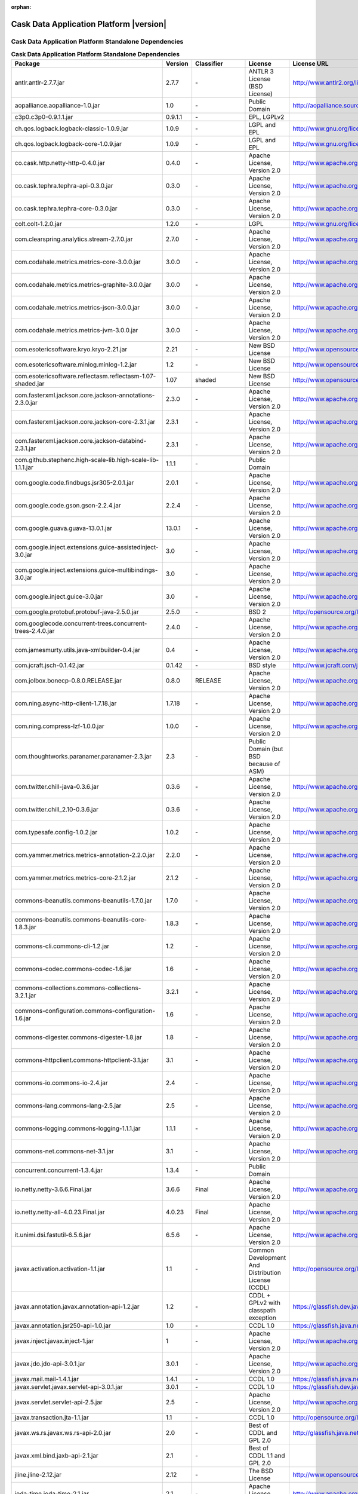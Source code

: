 .. :author: Cask Data, Inc.
   :version: 2.5.0

:orphan:

=================================================
Cask Data Application Platform |version|
=================================================

Cask Data Application Platform Standalone Dependencies
--------------------------------------------------------------------------------

.. rst2pdf: PageBreak
.. rst2pdf: .. contents::

.. rst2pdf: build ../../../developer-guide/licenses-pdf/
.. rst2pdf: config ../../../developer-guide/source/_templates/pdf-config
.. rst2pdf: stylesheets ../../../developer-guide/source/_templates/pdf-stylesheet

.. csv-table:: **Cask Data Application Platform Standalone Dependencies**
   :header: "Package","Version","Classifier","License","License URL"
   :widths: 20, 10, 10, 20, 30

   "antlr.antlr-2.7.7.jar","2.7.7","\-","ANTLR 3 License (BSD License)","http://www.antlr2.org/license.html"
   "aopalliance.aopalliance-1.0.jar","1.0","\-","Public Domain","http://aopalliance.sourceforge.net/"
   "c3p0.c3p0-0.9.1.1.jar","0.9.1.1","\-","EPL, LGPLv2",""
   "ch.qos.logback.logback-classic-1.0.9.jar","1.0.9","\-","LGPL and EPL","http://www.gnu.org/licenses/old-licenses/lgpl-2.1.html"
   "ch.qos.logback.logback-core-1.0.9.jar","1.0.9","\-","LGPL and EPL","http://www.gnu.org/licenses/old-licenses/lgpl-2.1.html"
   "co.cask.http.netty-http-0.4.0.jar","0.4.0","\-","Apache License, Version 2.0","http://www.apache.org/licenses/LICENSE-2.0.html"
   "co.cask.tephra.tephra-api-0.3.0.jar","0.3.0","\-","Apache License, Version 2.0","http://www.apache.org/licenses/LICENSE-2.0.html"
   "co.cask.tephra.tephra-core-0.3.0.jar","0.3.0","\-","Apache License, Version 2.0","http://www.apache.org/licenses/LICENSE-2.0.html"
   "colt.colt-1.2.0.jar","1.2.0","\-","LGPL","http://www.gnu.org/licenses/old-licenses/lgpl-2.1.html"
   "com.clearspring.analytics.stream-2.7.0.jar","2.7.0","\-","Apache License, Version 2.0","http://www.apache.org/licenses/LICENSE-2.0.html"
   "com.codahale.metrics.metrics-core-3.0.0.jar","3.0.0","\-","Apache License, Version 2.0","http://www.apache.org/licenses/LICENSE-2.0.html"
   "com.codahale.metrics.metrics-graphite-3.0.0.jar","3.0.0","\-","Apache License, Version 2.0","http://www.apache.org/licenses/LICENSE-2.0.html"
   "com.codahale.metrics.metrics-json-3.0.0.jar","3.0.0","\-","Apache License, Version 2.0","http://www.apache.org/licenses/LICENSE-2.0.html"
   "com.codahale.metrics.metrics-jvm-3.0.0.jar","3.0.0","\-","Apache License, Version 2.0","http://www.apache.org/licenses/LICENSE-2.0.html"
   "com.esotericsoftware.kryo.kryo-2.21.jar","2.21","\-","New BSD License","http://www.opensource.org/licenses/bsd-license.php"
   "com.esotericsoftware.minlog.minlog-1.2.jar","1.2","\-","New BSD License","http://www.opensource.org/licenses/bsd-license.php"
   "com.esotericsoftware.reflectasm.reflectasm-1.07-shaded.jar","1.07","shaded","New BSD License","http://www.opensource.org/licenses/bsd-license.php"
   "com.fasterxml.jackson.core.jackson-annotations-2.3.0.jar","2.3.0","\-","Apache License, Version 2.0","http://www.apache.org/licenses/LICENSE-2.0.html"
   "com.fasterxml.jackson.core.jackson-core-2.3.1.jar","2.3.1","\-","Apache License, Version 2.0","http://www.apache.org/licenses/LICENSE-2.0.html"
   "com.fasterxml.jackson.core.jackson-databind-2.3.1.jar","2.3.1","\-","Apache License, Version 2.0","http://www.apache.org/licenses/LICENSE-2.0.html"
   "com.github.stephenc.high-scale-lib.high-scale-lib-1.1.1.jar","1.1.1","\-","Public Domain",""
   "com.google.code.findbugs.jsr305-2.0.1.jar","2.0.1","\-","Apache License, Version 2.0","http://www.apache.org/licenses/LICENSE-2.0.html"
   "com.google.code.gson.gson-2.2.4.jar","2.2.4","\-","Apache License, Version 2.0","http://www.apache.org/licenses/LICENSE-2.0.html"
   "com.google.guava.guava-13.0.1.jar","13.0.1","\-","Apache License, Version 2.0","http://www.apache.org/licenses/LICENSE-2.0.html"
   "com.google.inject.extensions.guice-assistedinject-3.0.jar","3.0","\-","Apache License, Version 2.0","http://www.apache.org/licenses/LICENSE-2.0.html"
   "com.google.inject.extensions.guice-multibindings-3.0.jar","3.0","\-","Apache License, Version 2.0","http://www.apache.org/licenses/LICENSE-2.0.html"
   "com.google.inject.guice-3.0.jar","3.0","\-","Apache License, Version 2.0","http://www.apache.org/licenses/LICENSE-2.0.html"
   "com.google.protobuf.protobuf-java-2.5.0.jar","2.5.0","\-","BSD 2","http://opensource.org/licenses/bsd-license.php"
   "com.googlecode.concurrent-trees.concurrent-trees-2.4.0.jar","2.4.0","\-","Apache License, Version 2.0","http://www.apache.org/licenses/LICENSE-2.0.html"
   "com.jamesmurty.utils.java-xmlbuilder-0.4.jar","0.4","\-","Apache License, Version 2.0","http://www.apache.org/licenses/LICENSE-2.0.html"
   "com.jcraft.jsch-0.1.42.jar","0.1.42","\-","BSD style","http://www.jcraft.com/jsch/LICENSE.txt"
   "com.jolbox.bonecp-0.8.0.RELEASE.jar","0.8.0","RELEASE","Apache License, Version 2.0","http://www.apache.org/licenses/LICENSE-2.0.html"
   "com.ning.async-http-client-1.7.18.jar","1.7.18","\-","Apache License, Version 2.0","http://www.apache.org/licenses/LICENSE-2.0.html"
   "com.ning.compress-lzf-1.0.0.jar","1.0.0","\-","Apache License, Version 2.0","http://www.apache.org/licenses/LICENSE-2.0.html"
   "com.thoughtworks.paranamer.paranamer-2.3.jar","2.3","\-","Public Domain (but BSD because of ASM)",""
   "com.twitter.chill-java-0.3.6.jar","0.3.6","\-","Apache License, Version 2.0","http://www.apache.org/licenses/LICENSE-2.0.html"
   "com.twitter.chill_2.10-0.3.6.jar","0.3.6","\-","Apache License, Version 2.0","http://www.apache.org/licenses/LICENSE-2.0.html"
   "com.typesafe.config-1.0.2.jar","1.0.2","\-","Apache License, Version 2.0","http://www.apache.org/licenses/LICENSE-2.0.html"
   "com.yammer.metrics.metrics-annotation-2.2.0.jar","2.2.0","\-","Apache License, Version 2.0","http://www.apache.org/licenses/LICENSE-2.0.html"
   "com.yammer.metrics.metrics-core-2.1.2.jar","2.1.2","\-","Apache License, Version 2.0","http://www.apache.org/licenses/LICENSE-2.0.html"
   "commons-beanutils.commons-beanutils-1.7.0.jar","1.7.0","\-","Apache License, Version 2.0","http://www.apache.org/licenses/LICENSE-2.0.html"
   "commons-beanutils.commons-beanutils-core-1.8.3.jar","1.8.3","\-","Apache License, Version 2.0","http://www.apache.org/licenses/LICENSE-2.0.html"
   "commons-cli.commons-cli-1.2.jar","1.2","\-","Apache License, Version 2.0","http://www.apache.org/licenses/LICENSE-2.0.html"
   "commons-codec.commons-codec-1.6.jar","1.6","\-","Apache License, Version 2.0","http://www.apache.org/licenses/LICENSE-2.0.html"
   "commons-collections.commons-collections-3.2.1.jar","3.2.1","\-","Apache License, Version 2.0","http://www.apache.org/licenses/LICENSE-2.0.html"
   "commons-configuration.commons-configuration-1.6.jar","1.6","\-","Apache License, Version 2.0","http://www.apache.org/licenses/LICENSE-2.0.html"
   "commons-digester.commons-digester-1.8.jar","1.8","\-","Apache License, Version 2.0","http://www.apache.org/licenses/LICENSE-2.0.html"
   "commons-httpclient.commons-httpclient-3.1.jar","3.1","\-","Apache License, Version 2.0","http://www.apache.org/licenses/LICENSE-2.0.html"
   "commons-io.commons-io-2.4.jar","2.4","\-","Apache License, Version 2.0","http://www.apache.org/licenses/LICENSE-2.0.html"
   "commons-lang.commons-lang-2.5.jar","2.5","\-","Apache License, Version 2.0","http://www.apache.org/licenses/LICENSE-2.0.html"
   "commons-logging.commons-logging-1.1.1.jar","1.1.1","\-","Apache License, Version 2.0","http://www.apache.org/licenses/LICENSE-2.0.html"
   "commons-net.commons-net-3.1.jar","3.1","\-","Apache License, Version 2.0","http://www.apache.org/licenses/LICENSE-2.0.html"
   "concurrent.concurrent-1.3.4.jar","1.3.4","\-","Public Domain",""
   "io.netty.netty-3.6.6.Final.jar","3.6.6","Final","Apache License, Version 2.0","http://www.apache.org/licenses/LICENSE-2.0.html"
   "io.netty.netty-all-4.0.23.Final.jar","4.0.23","Final","Apache License, Version 2.0","http://www.apache.org/licenses/LICENSE-2.0.html"
   "it.unimi.dsi.fastutil-6.5.6.jar","6.5.6","\-","Apache License, Version 2.0","http://www.apache.org/licenses/LICENSE-2.0.html"
   "javax.activation.activation-1.1.jar","1.1","\-","Common Development And Distribution License (CCDL)","http://opensource.org/licenses/CDDL-1.0"
   "javax.annotation.javax.annotation-api-1.2.jar","1.2","\-","CDDL + GPLv2 with classpath exception","https://glassfish.dev.java.net/nonav/public/CDDL+GPL.html"
   "javax.annotation.jsr250-api-1.0.jar","1.0","\-","CCDL 1.0","https://glassfish.java.net/public/CDDLv1.0.html"
   "javax.inject.javax.inject-1.jar","1","\-","Apache License, Version 2.0","http://www.apache.org/licenses/LICENSE-2.0.html"
   "javax.jdo.jdo-api-3.0.1.jar","3.0.1","\-","Apache License, Version 2.0","http://www.apache.org/licenses/LICENSE-2.0.html"
   "javax.mail.mail-1.4.1.jar","1.4.1","\-","CCDL 1.0","https://glassfish.java.net/public/CDDLv1.0.html"
   "javax.servlet.javax.servlet-api-3.0.1.jar","3.0.1","\-","CCDL 1.0","https://glassfish.dev.java.net/public/CDDL+GPL.html"
   "javax.servlet.servlet-api-2.5.jar","2.5","\-","Apache License, Version 2.0","http://www.apache.org/licenses/LICENSE-2.0.html"
   "javax.transaction.jta-1.1.jar","1.1","\-","CCDL 1.0","http://opensource.org/licenses/cddl1.php"
   "javax.ws.rs.javax.ws.rs-api-2.0.jar","2.0","\-","Best of CDDL and GPL 2.0","http://glassfish.java.net/public/CDDL+GPL_1_1.html"
   "javax.xml.bind.jaxb-api-2.1.jar","2.1","\-","Best of CDDL 1.1 and GPL 2.0",""
   "jline.jline-2.12.jar","2.12","\-","The BSD License","http://www.opensource.org/licenses/bsd-license.php"
   "joda-time.joda-time-2.1.jar","2.1","\-","Apache License, Version 2.0","http://www.apache.org/licenses/LICENSE-2.0.html"
   "log4j.log4j-1.2.16.jar","1.2.16","\-","Apache License, Version 2.0","http://www.apache.org/licenses/LICENSE-2.0.html"
   "net.java.dev.jets3t.jets3t-0.9.0.jar","0.9.0","\-","Apache License, Version 2.0","http://www.apache.org/licenses/LICENSE-2.0.html"
   "net.jcip.jcip-annotations-1.0.jar","1.0","\-","Creative Commons Attribution License","http://creativecommons.org/licenses/by/2.5"
   "net.jpountz.lz4.lz4-1.2.0.jar","1.2.0","\-","Apache License, Version 2.0","http://www.apache.org/licenses/LICENSE-2.0.html"
   "net.sf.jopt-simple.jopt-simple-3.2.jar","3.2","\-","The MIT License","http://www.opensource.org/licenses/mit-license.php"
   "net.sf.jpam.jpam-1.1.jar","1.1","\-","Apache License, Version 2.0","http://www.apache.org/licenses/LICENSE-2.0.html"
   "net.sf.py4j.py4j-0.8.2.1.jar","0.8.2.1","\-","The New BSD License","http://www.opensource.org/licenses/bsd-license.html"
   "org.antlr.ST4-4.0.4.jar","4.0.4","\-","BSD License","http://antlr.org/license.html"
   "org.antlr.antlr-runtime-3.4.jar","3.4","\-","ANTLR 3 License (BSD License)","http://www.antlr3.org/license.html"
   "org.antlr.stringtemplate-3.2.1.jar","3.2.1","\-","BSD License","http://antlr.org/license.html<"
   "org.apache.ant.ant-1.9.1.jar","1.9.1","\-","Apache License, Version 2.0","http://www.apache.org/licenses/LICENSE-2.0.html"
   "org.apache.ant.ant-launcher-1.9.1.jar","1.9.1","\-","Apache License, Version 2.0","http://www.apache.org/licenses/LICENSE-2.0.html"
   "org.apache.avro.avro-1.6.2.jar","1.6.2","\-","The Apache Software License, Version 2.0","http://www.apache.org/licenses/LICENSE-2.0.txt"
   "org.apache.avro.avro-ipc-1.6.2.jar","1.6.2","\-","The Apache Software License, Version 2.0","http://www.apache.org/licenses/LICENSE-2.0.txt"
   "org.apache.avro.avro-mapred-1.6.2.jar","1.6.2","\-","Apache License, Version 2.0","http://www.apache.org/licenses/LICENSE-2.0.html"
   "org.apache.commons.commons-compress-1.4.1.jar","1.4.1","\-","The Apache Software License, Version 2.0","http://www.apache.org/licenses/LICENSE-2.0.txt"
   "org.apache.commons.commons-lang3-3.3.2.jar","3.3.2","\-","The Apache Software License, Version 2.0","http://www.apache.org/licenses/LICENSE-2.0.txt"
   "org.apache.commons.commons-math3-3.1.1.jar","3.1.1","\-","Apache License, Version 2.0","http://www.apache.org/licenses/LICENSE-2.0.html"
   "org.apache.curator.curator-client-2.4.0.jar","2.4.0","\-","The Apache Software License, Version 2.0","http://www.apache.org/licenses/LICENSE-2.0.txt"
   "org.apache.curator.curator-framework-2.4.0.jar","2.4.0","\-","The Apache Software License, Version 2.0","http://www.apache.org/licenses/LICENSE-2.0.txt"
   "org.apache.curator.curator-recipes-2.4.0.jar","2.4.0","\-","The Apache Software License, Version 2.0","http://www.apache.org/licenses/LICENSE-2.0.txt"
   "org.apache.derby.derby-10.10.1.1.jar","10.10.1.1","\-","Apache License, Version 2.0","http://www.apache.org/licenses/LICENSE-2.0.html"
   "org.apache.flume.flume-ng-configuration-1.2.0.jar","1.2.0","\-","Apache License, Version 2.0","http://www.apache.org/licenses/LICENSE-2.0.html"
   "org.apache.flume.flume-ng-core-1.2.0.jar","1.2.0","\-","Apache License, Version 2.0","http://www.apache.org/licenses/LICENSE-2.0.html"
   "org.apache.flume.flume-ng-sdk-1.2.0.jar","1.2.0","\-","Apache License, Version 2.0","http://www.apache.org/licenses/LICENSE-2.0.html"
   "org.apache.geronimo.components.geronimo-jaspi-2.0.0.jar","2.0.0","\-","Apache License, Version 2.0","http://www.apache.org/licenses/LICENSE-2.0.html"
   "org.apache.geronimo.specs.geronimo-annotation_1.0_spec-1.1.1.jar","1.1.1","\-","Apache License, Version 2.0","http://www.apache.org/licenses/LICENSE-2.0.html"
   "org.apache.geronimo.specs.geronimo-jaspic_1.0_spec-1.1.jar","1.1","\-","Apache License, Version 2.0","http://www.apache.org/licenses/LICENSE-2.0.html"
   "org.apache.geronimo.specs.geronimo-jta_1.1_spec-1.1.1.jar","1.1.1","\-","Apache License, Version 2.0","http://www.apache.org/licenses/LICENSE-2.0.html"
   "org.apache.hadoop.hadoop-annotations-2.3.0.jar","2.3.0","\-","Apache License, Version 2.0","http://www.apache.org/licenses/LICENSE-2.0.html"
   "org.apache.hadoop.hadoop-auth-2.3.0.jar","2.3.0","\-","Apache License, Version 2.0","http://www.apache.org/licenses/LICENSE-2.0.html"
   "org.apache.hadoop.hadoop-common-2.3.0.jar","2.3.0","\-","Apache License, Version 2.0","http://www.apache.org/licenses/LICENSE-2.0.html"
   "org.apache.hadoop.hadoop-mapreduce-client-common-2.3.0.jar","2.3.0","\-","Apache License, Version 2.0","http://www.apache.org/licenses/LICENSE-2.0.html"
   "org.apache.hadoop.hadoop-mapreduce-client-core-2.3.0.jar","2.3.0","\-","Apache License, Version 2.0","http://www.apache.org/licenses/LICENSE-2.0.html"
   "org.apache.hadoop.hadoop-yarn-api-2.3.0.jar","2.3.0","\-","Apache License, Version 2.0","http://www.apache.org/licenses/LICENSE-2.0.html"
   "org.apache.hadoop.hadoop-yarn-client-2.3.0.jar","2.3.0","\-","Apache License, Version 2.0","http://www.apache.org/licenses/LICENSE-2.0.html"
   "org.apache.hadoop.hadoop-yarn-common-2.3.0.jar","2.3.0","\-","Apache License, Version 2.0","http://www.apache.org/licenses/LICENSE-2.0.html"
   "org.apache.hadoop.hadoop-yarn-server-common-2.3.0.jar","2.3.0","\-","Apache License, Version 2.0","http://www.apache.org/licenses/LICENSE-2.0.html"
   "org.apache.hive.hive-ant-0.13.0.jar","0.13.0","\-","Apache License, Version 2.0","http://www.apache.org/licenses/LICENSE-2.0.html"
   "org.apache.hive.hive-common-0.13.0.jar","0.13.0","\-","Apache License, Version 2.0","http://www.apache.org/licenses/LICENSE-2.0.html"
   "org.apache.hive.hive-jdbc-0.13.0.jar","0.13.0","\-","Apache License, Version 2.0","http://www.apache.org/licenses/LICENSE-2.0.html"
   "org.apache.hive.hive-metastore-0.13.0.jar","0.13.0","\-","Apache License, Version 2.0","http://www.apache.org/licenses/LICENSE-2.0.html"
   "org.apache.hive.hive-serde-0.13.0.jar","0.13.0","\-","Apache License, Version 2.0","http://www.apache.org/licenses/LICENSE-2.0.html"
   "org.apache.hive.hive-service-0.13.0.jar","0.13.0","\-","Apache License, Version 2.0","http://www.apache.org/licenses/LICENSE-2.0.html"
   "org.apache.hive.hive-shims-0.13.0.jar","0.13.0","\-","Apache License, Version 2.0","http://www.apache.org/licenses/LICENSE-2.0.html"
   "org.apache.hive.shims.hive-shims-common-0.13.0.jar","0.13.0","\-","Apache License, Version 2.0","http://www.apache.org/licenses/LICENSE-2.0.html"
   "org.apache.hive.shims.hive-shims-common-secure-0.13.0.jar","0.13.0","\-","Apache License, Version 2.0","http://www.apache.org/licenses/LICENSE-2.0.html"
   "org.apache.httpcomponents.httpclient-4.2.5.jar","4.2.5","\-","The Apache Software License, Version 2.0","http://www.apache.org/licenses/LICENSE-2.0.txt"
   "org.apache.httpcomponents.httpcore-4.2.5.jar","4.2.5","\-","The Apache Software License, Version 2.0","http://www.apache.org/licenses/LICENSE-2.0.txt"
   "org.apache.mesos.mesos-0.18.1-shaded-protobuf.jar","0.18.1","shaded-protobuf","The Apache Software License, Version 2.0","http://www.apache.org/licenses/LICENSE-2.0.txt"
   "org.apache.spark.spark-core_2.10-1.1.0.jar","1.1.0","\-","The Apache Software License, Version 2.0","http://www.apache.org/licenses/LICENSE-2.0.txt"
   "org.apache.thrift.libfb303-0.9.0.jar","0.9.0","\-","Apache License, Version 2.0","http://www.apache.org/licenses/LICENSE-2.0.html"
   "org.apache.thrift.libthrift-0.9.0.jar","0.9.0","\-","The Apache Software License, Version 2.0","http://www.apache.org/licenses/LICENSE-2.0.txt"
   "org.apache.twill.twill-api-0.4.0-incubating-SNAPSHOT.jar","0.4.0","incubating-SNAPSHOT","The Apache Software License, Version 2.0","http://www.apache.org/licenses/LICENSE-2.0.txt"
   "org.apache.twill.twill-common-0.4.0-incubating-SNAPSHOT.jar","0.4.0","incubating-SNAPSHOT","The Apache Software License, Version 2.0","http://www.apache.org/licenses/LICENSE-2.0.txt"
   "org.apache.twill.twill-core-0.4.0-incubating-SNAPSHOT.jar","0.4.0","incubating-SNAPSHOT","The Apache Software License, Version 2.0","http://www.apache.org/licenses/LICENSE-2.0.txt"
   "org.apache.twill.twill-discovery-api-0.4.0-incubating-SNAPSHOT.jar","0.4.0","incubating-SNAPSHOT","The Apache Software License, Version 2.0","http://www.apache.org/licenses/LICENSE-2.0.txt"
   "org.apache.twill.twill-discovery-core-0.4.0-incubating-SNAPSHOT.jar","0.4.0","incubating-SNAPSHOT","The Apache Software License, Version 2.0","http://www.apache.org/licenses/LICENSE-2.0.txt"
   "org.apache.twill.twill-yarn-0.4.0-incubating-SNAPSHOT.jar","0.4.0","incubating-SNAPSHOT","The Apache Software License, Version 2.0","http://www.apache.org/licenses/LICENSE-2.0.txt"
   "org.apache.twill.twill-zookeeper-0.4.0-incubating-SNAPSHOT.jar","0.4.0","incubating-SNAPSHOT","The Apache Software License, Version 2.0","http://www.apache.org/licenses/LICENSE-2.0.txt"
   "org.apache.velocity.velocity-1.5.jar","1.5","\-","The Apache Software License, Version 2.0","http://www.apache.org/licenses/LICENSE-2.0.txt"
   "org.apache.xbean.xbean-reflect-3.6.jar","3.6","\-","Apache License, Version 2.0","http://www.apache.org/licenses/LICENSE-2.0.html"
   "org.codehaus.jackson.jackson-core-asl-1.8.8.jar","1.8.8","\-","Apache License, Version 2.0","http://www.apache.org/licenses/LICENSE-2.0.html"
   "org.codehaus.jackson.jackson-jaxrs-1.8.8.jar","1.8.8","\-","Apache License, Version 2.0","http://www.apache.org/licenses/LICENSE-2.0.html"
   "org.codehaus.jackson.jackson-mapper-asl-1.8.8.jar","1.8.8","\-","Apache License, Version 2.0","http://www.apache.org/licenses/LICENSE-2.0.html"
   "org.codehaus.jackson.jackson-xc-1.8.8.jar","1.8.8","\-","Apache License, Version 2.0","http://www.apache.org/licenses/LICENSE-2.0.html"
   "org.datanucleus.datanucleus-api-jdo-3.2.6.jar","3.2.6","\-","Apache License, Version 2.0","http://www.apache.org/licenses/LICENSE-2.0.html"
   "org.datanucleus.datanucleus-core-3.2.10.jar","3.2.10","\-","Apache License, Version 2.0","http://www.apache.org/licenses/LICENSE-2.0.html"
   "org.datanucleus.datanucleus-rdbms-3.2.9.jar","3.2.9","\-","Apache License, Version 2.0","http://www.apache.org/licenses/LICENSE-2.0.html"
   "org.eclipse.jetty.aggregate.jetty-all-7.6.0.v20120127.jar","7.6.0","v20120127","Eclipse Public License Version 1.0 + AL, V2","http://www.eclipse.org/legal/epl-v10.html"
   "org.eclipse.jetty.jetty-continuation-8.1.15.v20140411.jar","8.1.15","v20140411","Eclipse Public License Version 1.0 + AL, V2","http://www.eclipse.org/legal/epl-v10.html"
   "org.eclipse.jetty.jetty-http-8.1.15.v20140411.jar","8.1.15","v20140411","Eclipse Public License Version 1.0 + AL, V2","http://www.eclipse.org/legal/epl-v10.html"
   "org.eclipse.jetty.jetty-io-8.1.15.v20140411.jar","8.1.15","v20140411","Eclipse Public License Version 1.0 + AL, V2","http://www.eclipse.org/legal/epl-v10.html"
   "org.eclipse.jetty.jetty-jaspi-8.1.15.v20140411.jar","8.1.15","v20140411","Eclipse Public License Version 1.0 + AL, V2","http://www.eclipse.org/legal/epl-v10.html"
   "org.eclipse.jetty.jetty-jndi-8.1.15.v20140411.jar","8.1.15","v20140411","Eclipse Public License Version 1.0 + AL, V2","http://www.eclipse.org/legal/epl-v10.html"
   "org.eclipse.jetty.jetty-plus-8.1.15.v20140411.jar","8.1.15","v20140411","Eclipse Public License Version 1.0 + AL, V2","http://www.eclipse.org/legal/epl-v10.html"
   "org.eclipse.jetty.jetty-security-8.1.15.v20140411.jar","8.1.15","v20140411","Eclipse Public License Version 1.0 + AL, V2","http://www.eclipse.org/legal/epl-v10.html"
   "org.eclipse.jetty.jetty-server-8.1.15.v20140411.jar","8.1.15","v20140411","Eclipse Public License Version 1.0 + AL, V2","http://www.eclipse.org/legal/epl-v10.html"
   "org.eclipse.jetty.jetty-servlet-8.1.15.v20140411.jar","8.1.15","v20140411","Eclipse Public License Version 1.0 + AL, V2","http://www.eclipse.org/legal/epl-v10.html"
   "org.eclipse.jetty.jetty-util-8.1.15.v20140411.jar","8.1.15","v20140411","Eclipse Public License Version 1.0 + AL, V2","http://www.eclipse.org/legal/epl-v10.html"
   "org.eclipse.jetty.jetty-webapp-8.1.15.v20140411.jar","8.1.15","v20140411","Eclipse Public License Version 1.0 + AL, V2","http://www.eclipse.org/legal/epl-v10.html"
   "org.eclipse.jetty.jetty-xml-8.1.15.v20140411.jar","8.1.15","v20140411","Eclipse Public License Version 1.0 + AL, V2","http://www.eclipse.org/legal/epl-v10.html"
   "org.eclipse.jetty.orbit.javax.activation-1.1.0.v201105071233.jar","1.1.0","v201105071233","Apache License, Version 2.0","http://www.apache.org/licenses/LICENSE-2.0.html"
   "org.eclipse.jetty.orbit.javax.mail.glassfish-1.4.1.v201005082020.jar","1.4.1","v201005082020","CCDL 1.0","https://glassfish.dev.java.net/public/CDDL+GPL.html"
   "org.eclipse.jetty.orbit.javax.security.auth.message-1.0.0.v201108011116.jar","1.0.0","v201108011116","Apache License, Version 2.0","http://www.apache.org/licenses/LICENSE-2.0.html"
   "org.eclipse.jetty.orbit.javax.servlet-3.0.0.v201112011016.jar","3.0.0","v201112011016","CCDL 1.0","https://glassfish.dev.java.net/public/CDDL+GPL.html"
   "org.eclipse.jetty.orbit.javax.transaction-1.1.1.v201105210645.jar","1.1.1","v201105210645","Apache License, Version 2.0","http://www.apache.org/licenses/LICENSE-2.0.html"
   "org.glassfish.hk2.external.asm-all-repackaged-2.2.0-b21.jar","2.2.0","b21","CDDL + GPLv2 with classpath exception","https://glassfish.java.net/nonav/public/CDDL+GPL_1_1.html"
   "org.glassfish.hk2.external.cglib-2.2.0-b21.jar","2.2.0","b21","CDDL + GPLv2 with classpath exception","https://glassfish.java.net/nonav/public/CDDL+GPL_1_1.html"
   "org.glassfish.hk2.external.javax.inject-2.2.0-b21.jar","2.2.0","b21","CDDL + GPLv2 with classpath exception","https://glassfish.java.net/nonav/public/CDDL+GPL_1_1.html"
   "org.glassfish.hk2.hk2-api-2.2.0-b21.jar","2.2.0","b21","CDDL + GPLv2 with classpath exception","https://glassfish.java.net/nonav/public/CDDL+GPL_1_1.html"
   "org.glassfish.hk2.hk2-locator-2.2.0-b21.jar","2.2.0","b21","CDDL + GPLv2 with classpath exception","https://glassfish.java.net/nonav/public/CDDL+GPL_1_1.html"
   "org.glassfish.hk2.hk2-utils-2.2.0-b21.jar","2.2.0","b21","CDDL + GPLv2 with classpath exception","https://glassfish.java.net/nonav/public/CDDL+GPL_1_1.html"
   "org.glassfish.hk2.osgi-resource-locator-1.0.1.jar","1.0.1","\-","CDDL + GPLv2 with classpath exception","https://glassfish.java.net/nonav/public/CDDL+GPL_1_1.html"
   "org.glassfish.jersey.core.jersey-common-2.4.1.jar","2.4.1","\-","CDDL + GPLv2 with classpath exception","https://glassfish.java.net/nonav/public/CDDL+GPL_1_1.html"
   "org.iq80.leveldb.leveldb-0.6.jar","0.6","\-","Apache License, Version 2.0","http://www.apache.org/licenses/LICENSE-2.0.html"
   "org.iq80.leveldb.leveldb-api-0.6.jar","0.6","\-","Apache License, Version 2.0","http://www.apache.org/licenses/LICENSE-2.0.html"
   "org.iq80.snappy.snappy-0.2.jar","0.2","\-","Apache License, Version 2.0","http://www.apache.org/licenses/LICENSE-2.0.html"
   "org.jamon.jamon-runtime-2.3.1.jar","2.3.1","\-","Mozilla public license 1.1","http://www.mozilla.org/MPL/1.1/index.txt"
   "org.jboss.resteasy.async-http-servlet-3.0-3.0.8.Final.jar","3.0","3.0.8.Final","Apache License, Version 2.0","http://www.apache.org/licenses/LICENSE-2.0.html"
   "org.jboss.resteasy.jaxrs-api-3.0.8.Final.jar","3.0.8","Final","Apache License, Version 2.0","http://www.apache.org/licenses/LICENSE-2.0.html"
   "org.jboss.resteasy.resteasy-guice-3.0.8.Final.jar","3.0.8","Final","Apache License, Version 2.0","http://www.apache.org/licenses/LICENSE-2.0.html"
   "org.jboss.resteasy.resteasy-jaxrs-3.0.8.Final.jar","3.0.8","Final","Apache License, Version 2.0","http://www.apache.org/licenses/LICENSE-2.0.html"
   "org.jboss.resteasy.resteasy-servlet-initializer-3.0.8.Final.jar","3.0.8","Final","Apache License, Version 2.0","http://www.apache.org/licenses/LICENSE-2.0.html"
   "org.jboss.spec.javax.annotation.jboss-annotations-api_1.1_spec-1.0.1.Final.jar","1.0.1","Final","Best of CDDL and GPL 2.0","https://glassfish.java.net/public/CDDL+GPL_1_1.html"
   "org.json4s.json4s-ast_2.10-3.2.10.jar","3.2.10","\-","The Apache Software License, Version 2.0","http://www.apache.org/licenses/LICENSE-2.0.txt"
   "org.json4s.json4s-core_2.10-3.2.10.jar","3.2.10","\-","The Apache Software License, Version 2.0","http://www.apache.org/licenses/LICENSE-2.0.txt"
   "org.json4s.json4s-jackson_2.10-3.2.10.jar","3.2.10","\-","The Apache Software License, Version 2.0","http://www.apache.org/licenses/LICENSE-2.0.txt"
   "org.objenesis.objenesis-1.2.jar","1.2","\-","The Apache Software License, Version 2.0","http://www.apache.org/licenses/LICENSE-2.0.txt"
   "org.ow2.asm.asm-all-4.0.jar","4.0","\-","BSD License","http://opensource.org/licenses/BSD-3-Clause"
   "org.quartz-scheduler.quartz-2.2.0.jar","2.2.0","\-","Apache License, Version 2.0","http://www.apache.org/licenses/LICENSE-2.0.html"
   "org.quartz-scheduler.quartz-jobs-2.2.0.jar","2.2.0","\-","Apache License, Version 2.0","http://www.apache.org/licenses/LICENSE-2.0.html"
   "org.scala-lang.scala-compiler-2.10.1.jar","2.10.1","\-","BSD like","http://www.scala-lang.org/license.html"
   "org.scala-lang.scala-library-2.10.4.jar","2.10.4","\-","BSD-like","http://www.scala-lang.org/downloads/license.html"
   "org.scala-lang.scala-reflect-2.10.1.jar","2.10.1","\-","BSD like","http://www.scala-lang.org/license.html"
   "org.scala-lang.scalap-2.10.0.jar","2.10.0","\-","BSD-like","http://www.scala-lang.org/downloads/license.html"
   "org.slf4j.jcl-over-slf4j-1.7.2.jar","1.7.2","\-","MIT License","http://www.opensource.org/licenses/mit-license.php"
   "org.slf4j.jul-to-slf4j-1.7.5.jar","1.7.5","\-","MIT License","http://www.opensource.org/licenses/mit-license.php"
   "org.slf4j.log4j-over-slf4j-1.7.7.jar","1.7.7","\-","Apache License, Version 2.0","http://www.apache.org/licenses/LICENSE-2.0.html"
   "org.slf4j.slf4j-api-1.7.5.jar","1.7.5","\-","MIT license","http://www.slf4j.org/license.html"
   "org.spark-project.akka.akka-actor_2.10-2.2.3-shaded-protobuf.jar","2.2.3","shaded-protobuf","The Apache Software License, Version 2.0","http://www.apache.org/licenses/LICENSE-2.0.txt"
   "org.spark-project.akka.akka-remote_2.10-2.2.3-shaded-protobuf.jar","2.2.3","shaded-protobuf","The Apache Software License, Version 2.0","http://www.apache.org/licenses/LICENSE-2.0.txt"
   "org.spark-project.akka.akka-slf4j_2.10-2.2.3-shaded-protobuf.jar","2.2.3","shaded-protobuf","The Apache Software License, Version 2.0","http://www.apache.org/licenses/LICENSE-2.0.txt"
   "org.spark-project.protobuf.protobuf-java-2.4.1-shaded.jar","2.4.1","shaded","The Apache Software License, Version 2.0","http://www.apache.org/licenses/LICENSE-2.0.txt"
   "org.spark-project.pyrolite-2.0.1.jar","2.0.1","\-","The Apache Software License, Version 2.0","http://www.apache.org/licenses/LICENSE-2.0.txt"
   "org.tachyonproject.tachyon-0.5.0.jar","0.5.0","\-","The Apache Software License, Version 2.0","http://www.apache.org/licenses/LICENSE-2.0.txt"
   "org.tachyonproject.tachyon-client-0.5.0.jar","0.5.0","\-","The Apache Software License, Version 2.0","http://www.apache.org/licenses/LICENSE-2.0.txt"
   "org.tukaani.xz-1.0.jar","1.0","\-","Public Domain",""
   "org.uncommons.maths.uncommons-maths-1.2.2a.jar","1.2.2","a","The Apache Software License, Version 2.0","http://www.apache.org/licenses/LICENSE-2.0.txt"
   "org.xerial.snappy.snappy-java-1.0.5.jar","1.0.5","\-","The Apache Software License, Version 2.0","http://www.apache.org/licenses/LICENSE-2.0.txt"
   "oro.oro-2.0.8.jar","2.0.8","\-","Apache License, Version 1.1","http://www.apache.org/licenses/LICENSE-1.1"
   "stax.stax-api-1.0.1.jar","1.0.1","\-","GPL and CCDL","http://www.gnu.org/licenses/gpl.txt"
   "xmlenc.xmlenc-0.52.jar","0.52","\-","BSD 2","http://opensource.org/licenses/bsd-license.php"
